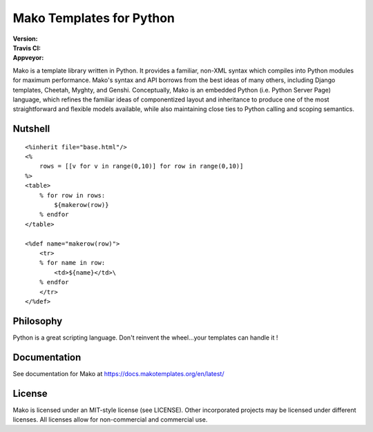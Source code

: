 =========================
Mako Templates for Python
=========================

:Version: |version|
:Travis CI: |travis|
:Appveyor: |appveyor|

.. |version| image:: https://img.shields.io/pypi/v/Mako.png
        :target: https://pypi.python.org/pypi/Mako

.. |travis| image:: https://img.shields.io/travis/zzzeek/mako.png
        :target: https://travis-ci.org/zzzeek/mako

.. |appveyor| image:: https://img.shields.io/appveyor/ci/zzzeek/mako.png
        :target: https://ci.appveyor.com/project/zzzeek/mako/branch/master

     
Mako is a template library written in Python. It provides a familiar, non-XML 
syntax which compiles into Python modules for maximum performance. Mako's 
syntax and API borrows from the best ideas of many others, including Django
templates, Cheetah, Myghty, and Genshi. Conceptually, Mako is an embedded 
Python (i.e. Python Server Page) language, which refines the familiar ideas
of componentized layout and inheritance to produce one of the most 
straightforward and flexible models available, while also maintaining close 
ties to Python calling and scoping semantics.

Nutshell
========

::

    <%inherit file="base.html"/>
    <%
        rows = [[v for v in range(0,10)] for row in range(0,10)]
    %>
    <table>
        % for row in rows:
            ${makerow(row)}
        % endfor
    </table>

    <%def name="makerow(row)">
        <tr>
        % for name in row:
            <td>${name}</td>\
        % endfor
        </tr>
    </%def>

Philosophy
===========

Python is a great scripting language. Don't reinvent the wheel...your templates can handle it !

Documentation
==============

See documentation for Mako at https://docs.makotemplates.org/en/latest/

License
========

Mako is licensed under an MIT-style license (see LICENSE).
Other incorporated projects may be licensed under different licenses.
All licenses allow for non-commercial and commercial use.
